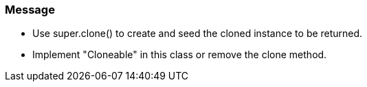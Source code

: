 === Message

* Use super.clone() to create and seed the cloned instance to be returned.
* Implement "Cloneable" in this class or remove the clone method.

